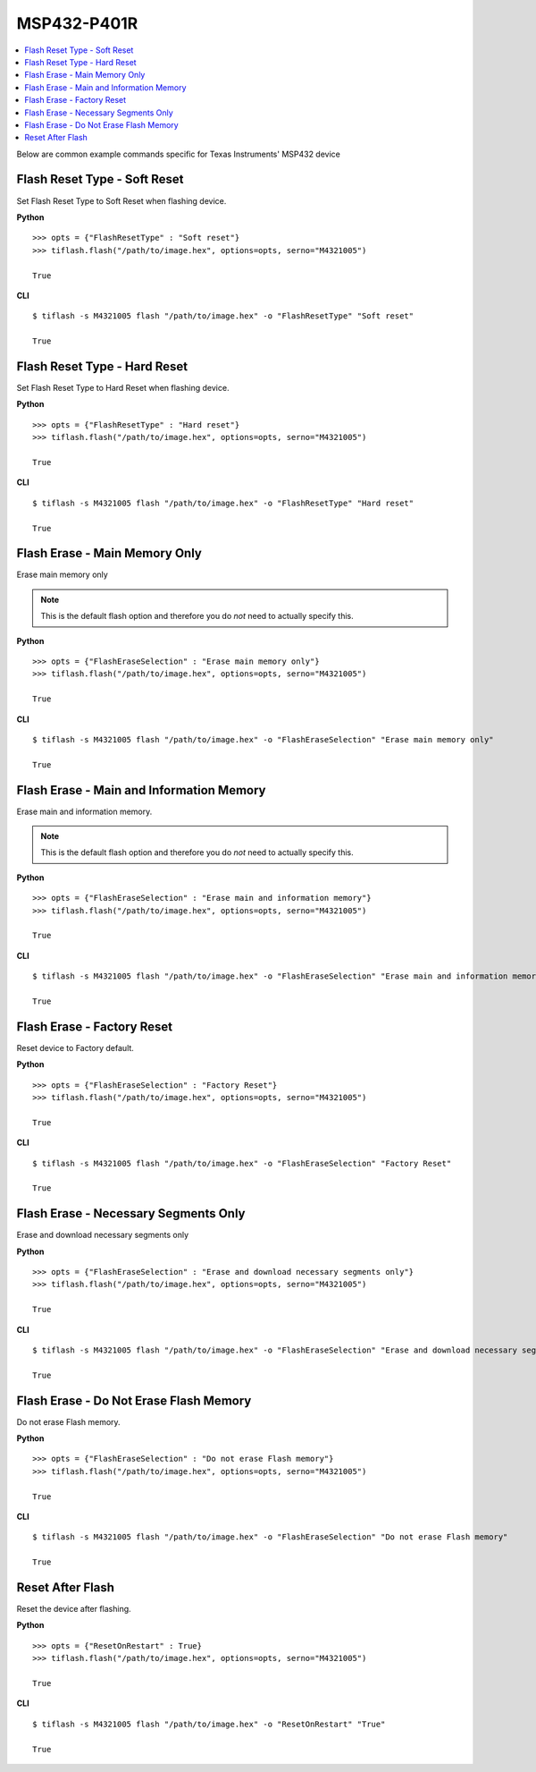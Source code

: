 .. _msp432:

.. highlight:: python

MSP432-P401R
===========

.. contents::
    :local:


Below are common example commands specific for Texas Instruments' MSP432 device

Flash Reset Type - Soft Reset
-----------------------------
Set Flash Reset Type to Soft Reset when flashing device.


**Python**

.. highlight:: python

::

    >>> opts = {"FlashResetType" : "Soft reset"}
    >>> tiflash.flash("/path/to/image.hex", options=opts, serno="M4321005")

    True

**CLI**

.. highlight:: console

::

    $ tiflash -s M4321005 flash "/path/to/image.hex" -o "FlashResetType" "Soft reset"

    True

Flash Reset Type - Hard Reset
-----------------------------
Set Flash Reset Type to Hard Reset when flashing device.


**Python**

.. highlight:: python

::

    >>> opts = {"FlashResetType" : "Hard reset"}
    >>> tiflash.flash("/path/to/image.hex", options=opts, serno="M4321005")

    True

**CLI**

.. highlight:: console

::

    $ tiflash -s M4321005 flash "/path/to/image.hex" -o "FlashResetType" "Hard reset"

    True

Flash Erase - Main Memory Only
-------------------------------------
Erase main memory only

.. note::

    This is the default flash option and therefore you do *not* need to actually specify this.

**Python**

.. highlight:: python

::

    >>> opts = {"FlashEraseSelection" : "Erase main memory only"}
    >>> tiflash.flash("/path/to/image.hex", options=opts, serno="M4321005")

    True

**CLI**

.. highlight:: console

::

    $ tiflash -s M4321005 flash "/path/to/image.hex" -o "FlashEraseSelection" "Erase main memory only"

    True

Flash Erase - Main and Information Memory
-----------------------------------------
Erase main and information memory.

.. note::

    This is the default flash option and therefore you do *not* need to actually specify this.

**Python**

.. highlight:: python

::

    >>> opts = {"FlashEraseSelection" : "Erase main and information memory"}
    >>> tiflash.flash("/path/to/image.hex", options=opts, serno="M4321005")

    True

**CLI**

.. highlight:: console

::

    $ tiflash -s M4321005 flash "/path/to/image.hex" -o "FlashEraseSelection" "Erase main and information memory"

    True

Flash Erase - Factory Reset
---------------------------
Reset device to Factory default.

**Python**

.. highlight:: python

::

    >>> opts = {"FlashEraseSelection" : "Factory Reset"}
    >>> tiflash.flash("/path/to/image.hex", options=opts, serno="M4321005")

    True

**CLI**

.. highlight:: console

::

    $ tiflash -s M4321005 flash "/path/to/image.hex" -o "FlashEraseSelection" "Factory Reset"

    True

Flash Erase - Necessary Segments Only
-------------------------------------
Erase and download necessary segments only

**Python**

.. highlight:: python

::

    >>> opts = {"FlashEraseSelection" : "Erase and download necessary segments only"}
    >>> tiflash.flash("/path/to/image.hex", options=opts, serno="M4321005")

    True

**CLI**

.. highlight:: console

::

    $ tiflash -s M4321005 flash "/path/to/image.hex" -o "FlashEraseSelection" "Erase and download necessary segments only"

    True

Flash Erase - Do Not Erase Flash Memory
---------------------------------------
Do not erase Flash memory.

**Python**

.. highlight:: python

::

    >>> opts = {"FlashEraseSelection" : "Do not erase Flash memory"}
    >>> tiflash.flash("/path/to/image.hex", options=opts, serno="M4321005")

    True

**CLI**

.. highlight:: console

::

    $ tiflash -s M4321005 flash "/path/to/image.hex" -o "FlashEraseSelection" "Do not erase Flash memory"

    True


Reset After Flash
-----------------
Reset the device after flashing.

**Python**

.. highlight:: python

::

    >>> opts = {"ResetOnRestart" : True}
    >>> tiflash.flash("/path/to/image.hex", options=opts, serno="M4321005")

    True

**CLI**

.. highlight:: console

::

    $ tiflash -s M4321005 flash "/path/to/image.hex" -o "ResetOnRestart" "True"

    True

